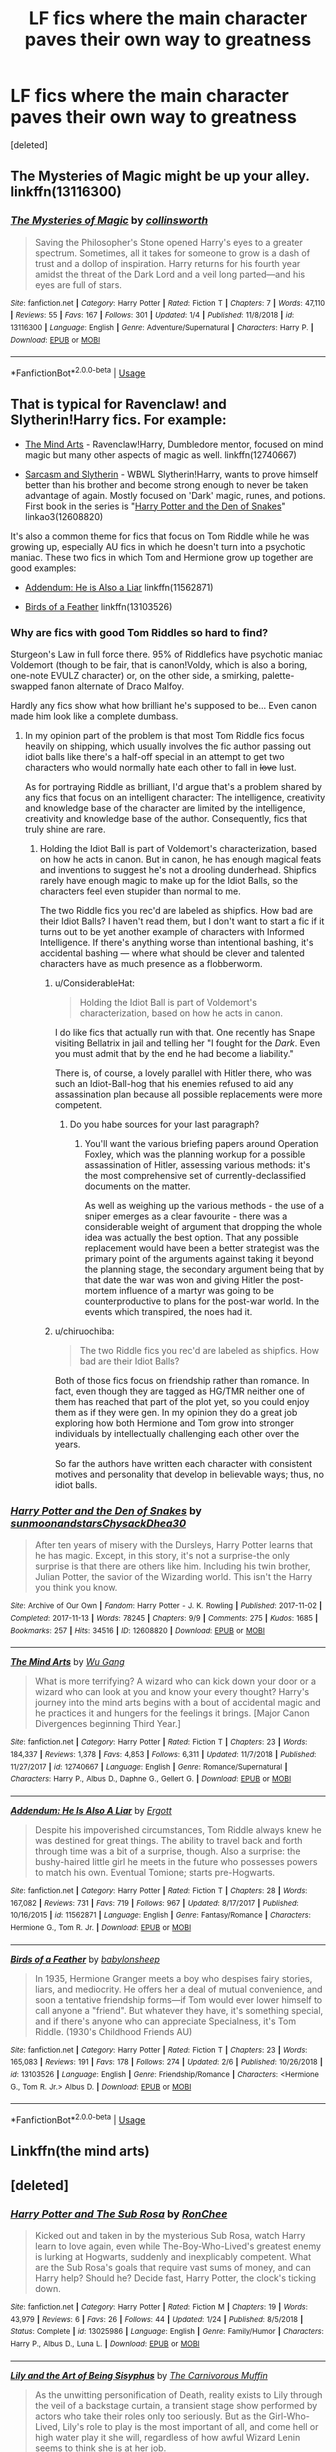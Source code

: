 #+TITLE: LF fics where the main character paves their own way to greatness

* LF fics where the main character paves their own way to greatness
:PROPERTIES:
:Score: 30
:DateUnix: 1549793465.0
:DateShort: 2019-Feb-10
:FlairText: Request
:END:
[deleted]


** The Mysteries of Magic might be up your alley. linkffn(13116300)
:PROPERTIES:
:Author: vinjuang
:Score: 3
:DateUnix: 1549798141.0
:DateShort: 2019-Feb-10
:END:

*** [[https://www.fanfiction.net/s/13116300/1/][*/The Mysteries of Magic/*]] by [[https://www.fanfiction.net/u/8105623/collinsworth][/collinsworth/]]

#+begin_quote
  Saving the Philosopher's Stone opened Harry's eyes to a greater spectrum. Sometimes, all it takes for someone to grow is a dash of trust and a dollop of inspiration. Harry returns for his fourth year amidst the threat of the Dark Lord and a veil long parted---and his eyes are full of stars.
#+end_quote

^{/Site/:} ^{fanfiction.net} ^{*|*} ^{/Category/:} ^{Harry} ^{Potter} ^{*|*} ^{/Rated/:} ^{Fiction} ^{T} ^{*|*} ^{/Chapters/:} ^{7} ^{*|*} ^{/Words/:} ^{47,110} ^{*|*} ^{/Reviews/:} ^{55} ^{*|*} ^{/Favs/:} ^{167} ^{*|*} ^{/Follows/:} ^{301} ^{*|*} ^{/Updated/:} ^{1/4} ^{*|*} ^{/Published/:} ^{11/8/2018} ^{*|*} ^{/id/:} ^{13116300} ^{*|*} ^{/Language/:} ^{English} ^{*|*} ^{/Genre/:} ^{Adventure/Supernatural} ^{*|*} ^{/Characters/:} ^{Harry} ^{P.} ^{*|*} ^{/Download/:} ^{[[http://www.ff2ebook.com/old/ffn-bot/index.php?id=13116300&source=ff&filetype=epub][EPUB]]} ^{or} ^{[[http://www.ff2ebook.com/old/ffn-bot/index.php?id=13116300&source=ff&filetype=mobi][MOBI]]}

--------------

*FanfictionBot*^{2.0.0-beta} | [[https://github.com/tusing/reddit-ffn-bot/wiki/Usage][Usage]]
:PROPERTIES:
:Author: FanfictionBot
:Score: 2
:DateUnix: 1549798202.0
:DateShort: 2019-Feb-10
:END:


** That is typical for Ravenclaw! and Slytherin!Harry fics. For example:

- [[https://www.fanfiction.net/s/12740667/1/The-Mind-Arts][The Mind Arts]] - Ravenclaw!Harry, Dumbledore mentor, focused on mind magic but many other aspects of magic as well. linkffn(12740667)

- [[https://archiveofourown.org/series/863648][Sarcasm and Slytherin]] - WBWL Slytherin!Harry, wants to prove himself better than his brother and become strong enough to never be taken advantage of again. Mostly focused on 'Dark' magic, runes, and potions. First book in the series is "[[https://archiveofourown.org/works/12608820/chapters/28722276][Harry Potter and the Den of Snakes]]" linkao3(12608820)

It's also a common theme for fics that focus on Tom Riddle while he was growing up, especially AU fics in which he doesn't turn into a psychotic maniac. These two fics in which Tom and Hermione grow up together are good examples:

- [[https://www.fanfiction.net/s/11562871/1/Addendum-He-Is-Also-A-Liar][Addendum: He is Also a Liar]] linkffn(11562871)

- [[https://www.fanfiction.net/s/13103526/1/Birds-of-a-Feather][Birds of a Feather]] linkffn(13103526)
:PROPERTIES:
:Author: chiruochiba
:Score: 6
:DateUnix: 1549795778.0
:DateShort: 2019-Feb-10
:END:

*** Why are fics with good Tom Riddles so hard to find?

Sturgeon's Law in full force there. 95% of Riddlefics have psychotic maniac Voldemort (though to be fair, that is canon!Voldy, which is also a boring, one-note EVULZ character) or, on the other side, a smirking, palette-swapped fanon alternate of Draco Malfoy.

Hardly any fics show what how brilliant he's supposed to be... Even canon made him look like a complete dumbass.
:PROPERTIES:
:Author: 4ecks
:Score: 7
:DateUnix: 1549796875.0
:DateShort: 2019-Feb-10
:END:

**** In my opinion part of the problem is that most Tom Riddle fics focus heavily on shipping, which usually involves the fic author passing out idiot balls like there's a half-off special in an attempt to get two characters who would normally hate each other to fall in +love+ lust.

As for portraying Riddle as brilliant, I'd argue that's a problem shared by any fics that focus on an intelligent character: The intelligence, creativity and knowledge base of the character are limited by the intelligence, creativity and knowledge base of the author. Consequently, fics that truly shine are rare.
:PROPERTIES:
:Author: chiruochiba
:Score: 18
:DateUnix: 1549797506.0
:DateShort: 2019-Feb-10
:END:

***** Holding the Idiot Ball is part of Voldemort's characterization, based on how he acts in canon. But in canon, he has enough magical feats and inventions to suggest he's not a drooling dunderhead. Shipfics rarely have enough magic to make up for the Idiot Balls, so the characters feel even stupider than normal to me.

The two Riddle fics you rec'd are labeled as shipfics. How bad are their Idiot Balls? I haven't read them, but I don't want to start a fic if it turns out to be yet another example of characters with Informed Intelligence. If there's anything worse than intentional bashing, it's accidental bashing --- where what should be clever and talented characters have as much presence as a flobberworm.
:PROPERTIES:
:Author: 4ecks
:Score: 4
:DateUnix: 1549798464.0
:DateShort: 2019-Feb-10
:END:

****** u/ConsiderableHat:
#+begin_quote
  Holding the Idiot Ball is part of Voldemort's characterization, based on how he acts in canon.
#+end_quote

I do like fics that actually run with that. One recently has Snape visiting Bellatrix in jail and telling her "I fought for the /Dark/. Even you must admit that by the end he had become a liability."

There is, of course, a lovely parallel with Hitler there, who was such an Idiot-Ball-hog that his enemies refused to aid any assassination plan because all possible replacements were more competent.
:PROPERTIES:
:Author: ConsiderableHat
:Score: 9
:DateUnix: 1549801796.0
:DateShort: 2019-Feb-10
:END:

******* Do you habe sources for your last paragraph?
:PROPERTIES:
:Author: natus92
:Score: 3
:DateUnix: 1549804785.0
:DateShort: 2019-Feb-10
:END:

******** You'll want the various briefing papers around Operation Foxley, which was the planning workup for a possible assassination of Hitler, assessing various methods: it's the most comprehensive set of currently-declassified documents on the matter.

As well as weighing up the various methods - the use of a sniper emerges as a clear favourite - there was a considerable weight of argument that dropping the whole idea was actually the best option. That any possible replacement would have been a better strategist was the primary point of the arguments against taking it beyond the planning stage, the secondary argument being that by that date the war was won and giving Hitler the post-mortem influence of a martyr was going to be counterproductive to plans for the post-war world. In the events which transpired, the noes had it.
:PROPERTIES:
:Author: ConsiderableHat
:Score: 9
:DateUnix: 1549805408.0
:DateShort: 2019-Feb-10
:END:


****** u/chiruochiba:
#+begin_quote
  The two Riddle fics you rec'd are labeled as shipfics. How bad are their Idiot Balls?
#+end_quote

Both of those fics focus on friendship rather than romance. In fact, even though they are tagged as HG/TMR neither one of them has reached that part of the plot yet, so you could enjoy them as if they were gen. In my opinion they do a great job exploring how both Hermione and Tom grow into stronger individuals by intellectually challenging each other over the years.

So far the authors have written each character with consistent motives and personality that develop in believable ways; thus, no idiot balls.
:PROPERTIES:
:Author: chiruochiba
:Score: 2
:DateUnix: 1549842558.0
:DateShort: 2019-Feb-11
:END:


*** [[https://archiveofourown.org/works/12608820][*/Harry Potter and the Den of Snakes/*]] by [[https://www.archiveofourown.org/users/sunmoonandstars/pseuds/sunmoonandstars/users/Chysack/pseuds/Chysack/users/Dhea30/pseuds/Dhea30][/sunmoonandstarsChysackDhea30/]]

#+begin_quote
  After ten years of misery with the Dursleys, Harry Potter learns that he has magic. Except, in this story, it's not a surprise-the only surprise is that there are others like him. Including his twin brother, Julian Potter, the savior of the Wizarding world. This isn't the Harry you think you know.
#+end_quote

^{/Site/:} ^{Archive} ^{of} ^{Our} ^{Own} ^{*|*} ^{/Fandom/:} ^{Harry} ^{Potter} ^{-} ^{J.} ^{K.} ^{Rowling} ^{*|*} ^{/Published/:} ^{2017-11-02} ^{*|*} ^{/Completed/:} ^{2017-11-13} ^{*|*} ^{/Words/:} ^{78245} ^{*|*} ^{/Chapters/:} ^{9/9} ^{*|*} ^{/Comments/:} ^{275} ^{*|*} ^{/Kudos/:} ^{1685} ^{*|*} ^{/Bookmarks/:} ^{257} ^{*|*} ^{/Hits/:} ^{34516} ^{*|*} ^{/ID/:} ^{12608820} ^{*|*} ^{/Download/:} ^{[[https://archiveofourown.org/downloads/su/sunmoonandstars/12608820/Harry%20Potter%20and%20the%20Den.epub?updated_at=1539266701][EPUB]]} ^{or} ^{[[https://archiveofourown.org/downloads/su/sunmoonandstars/12608820/Harry%20Potter%20and%20the%20Den.mobi?updated_at=1539266701][MOBI]]}

--------------

[[https://www.fanfiction.net/s/12740667/1/][*/The Mind Arts/*]] by [[https://www.fanfiction.net/u/7769074/Wu-Gang][/Wu Gang/]]

#+begin_quote
  What is more terrifying? A wizard who can kick down your door or a wizard who can look at you and know your every thought? Harry's journey into the mind arts begins with a bout of accidental magic and he practices it and hungers for the feelings it brings. [Major Canon Divergences beginning Third Year.]
#+end_quote

^{/Site/:} ^{fanfiction.net} ^{*|*} ^{/Category/:} ^{Harry} ^{Potter} ^{*|*} ^{/Rated/:} ^{Fiction} ^{T} ^{*|*} ^{/Chapters/:} ^{23} ^{*|*} ^{/Words/:} ^{184,337} ^{*|*} ^{/Reviews/:} ^{1,378} ^{*|*} ^{/Favs/:} ^{4,853} ^{*|*} ^{/Follows/:} ^{6,311} ^{*|*} ^{/Updated/:} ^{11/7/2018} ^{*|*} ^{/Published/:} ^{11/27/2017} ^{*|*} ^{/id/:} ^{12740667} ^{*|*} ^{/Language/:} ^{English} ^{*|*} ^{/Genre/:} ^{Romance/Supernatural} ^{*|*} ^{/Characters/:} ^{Harry} ^{P.,} ^{Albus} ^{D.,} ^{Daphne} ^{G.,} ^{Gellert} ^{G.} ^{*|*} ^{/Download/:} ^{[[http://www.ff2ebook.com/old/ffn-bot/index.php?id=12740667&source=ff&filetype=epub][EPUB]]} ^{or} ^{[[http://www.ff2ebook.com/old/ffn-bot/index.php?id=12740667&source=ff&filetype=mobi][MOBI]]}

--------------

[[https://www.fanfiction.net/s/11562871/1/][*/Addendum: He Is Also A Liar/*]] by [[https://www.fanfiction.net/u/1077542/Ergott][/Ergott/]]

#+begin_quote
  Despite his impoverished circumstances, Tom Riddle always knew he was destined for great things. The ability to travel back and forth through time was a bit of a surprise, though. Also a surprise: the bushy-haired little girl he meets in the future who possesses powers to match his own. Eventual Tomione; starts pre-Hogwarts.
#+end_quote

^{/Site/:} ^{fanfiction.net} ^{*|*} ^{/Category/:} ^{Harry} ^{Potter} ^{*|*} ^{/Rated/:} ^{Fiction} ^{T} ^{*|*} ^{/Chapters/:} ^{28} ^{*|*} ^{/Words/:} ^{167,082} ^{*|*} ^{/Reviews/:} ^{731} ^{*|*} ^{/Favs/:} ^{719} ^{*|*} ^{/Follows/:} ^{967} ^{*|*} ^{/Updated/:} ^{8/17/2017} ^{*|*} ^{/Published/:} ^{10/16/2015} ^{*|*} ^{/id/:} ^{11562871} ^{*|*} ^{/Language/:} ^{English} ^{*|*} ^{/Genre/:} ^{Fantasy/Romance} ^{*|*} ^{/Characters/:} ^{Hermione} ^{G.,} ^{Tom} ^{R.} ^{Jr.} ^{*|*} ^{/Download/:} ^{[[http://www.ff2ebook.com/old/ffn-bot/index.php?id=11562871&source=ff&filetype=epub][EPUB]]} ^{or} ^{[[http://www.ff2ebook.com/old/ffn-bot/index.php?id=11562871&source=ff&filetype=mobi][MOBI]]}

--------------

[[https://www.fanfiction.net/s/13103526/1/][*/Birds of a Feather/*]] by [[https://www.fanfiction.net/u/11367246/babylonsheep][/babylonsheep/]]

#+begin_quote
  In 1935, Hermione Granger meets a boy who despises fairy stories, liars, and mediocrity. He offers her a deal of mutual convenience, and soon a tentative friendship forms---if Tom would ever lower himself to call anyone a "friend". But whatever they have, it's something special, and if there's anyone who can appreciate Specialness, it's Tom Riddle. (1930's Childhood Friends AU)
#+end_quote

^{/Site/:} ^{fanfiction.net} ^{*|*} ^{/Category/:} ^{Harry} ^{Potter} ^{*|*} ^{/Rated/:} ^{Fiction} ^{T} ^{*|*} ^{/Chapters/:} ^{23} ^{*|*} ^{/Words/:} ^{165,083} ^{*|*} ^{/Reviews/:} ^{191} ^{*|*} ^{/Favs/:} ^{178} ^{*|*} ^{/Follows/:} ^{274} ^{*|*} ^{/Updated/:} ^{2/6} ^{*|*} ^{/Published/:} ^{10/26/2018} ^{*|*} ^{/id/:} ^{13103526} ^{*|*} ^{/Language/:} ^{English} ^{*|*} ^{/Genre/:} ^{Friendship/Romance} ^{*|*} ^{/Characters/:} ^{<Hermione} ^{G.,} ^{Tom} ^{R.} ^{Jr.>} ^{Albus} ^{D.} ^{*|*} ^{/Download/:} ^{[[http://www.ff2ebook.com/old/ffn-bot/index.php?id=13103526&source=ff&filetype=epub][EPUB]]} ^{or} ^{[[http://www.ff2ebook.com/old/ffn-bot/index.php?id=13103526&source=ff&filetype=mobi][MOBI]]}

--------------

*FanfictionBot*^{2.0.0-beta} | [[https://github.com/tusing/reddit-ffn-bot/wiki/Usage][Usage]]
:PROPERTIES:
:Author: FanfictionBot
:Score: 1
:DateUnix: 1549795803.0
:DateShort: 2019-Feb-10
:END:


** Linkffn(the mind arts)
:PROPERTIES:
:Author: MartDiamond
:Score: 2
:DateUnix: 1549795778.0
:DateShort: 2019-Feb-10
:END:


** [deleted]
:PROPERTIES:
:Score: 2
:DateUnix: 1549813921.0
:DateShort: 2019-Feb-10
:END:

*** [[https://www.fanfiction.net/s/13025986/1/][*/Harry Potter and The Sub Rosa/*]] by [[https://www.fanfiction.net/u/9772445/RonChee][/RonChee/]]

#+begin_quote
  Kicked out and taken in by the mysterious Sub Rosa, watch Harry learn to love again, even while The-Boy-Who-Lived's greatest enemy is lurking at Hogwarts, suddenly and inexplicably competent. What are the Sub Rosa's goals that require vast sums of money, and can Harry help? Should he? Decide fast, Harry Potter, the clock's ticking down.
#+end_quote

^{/Site/:} ^{fanfiction.net} ^{*|*} ^{/Category/:} ^{Harry} ^{Potter} ^{*|*} ^{/Rated/:} ^{Fiction} ^{M} ^{*|*} ^{/Chapters/:} ^{19} ^{*|*} ^{/Words/:} ^{43,979} ^{*|*} ^{/Reviews/:} ^{6} ^{*|*} ^{/Favs/:} ^{26} ^{*|*} ^{/Follows/:} ^{44} ^{*|*} ^{/Updated/:} ^{1/24} ^{*|*} ^{/Published/:} ^{8/5/2018} ^{*|*} ^{/Status/:} ^{Complete} ^{*|*} ^{/id/:} ^{13025986} ^{*|*} ^{/Language/:} ^{English} ^{*|*} ^{/Genre/:} ^{Family/Humor} ^{*|*} ^{/Characters/:} ^{Harry} ^{P.,} ^{Albus} ^{D.,} ^{Luna} ^{L.} ^{*|*} ^{/Download/:} ^{[[http://www.ff2ebook.com/old/ffn-bot/index.php?id=13025986&source=ff&filetype=epub][EPUB]]} ^{or} ^{[[http://www.ff2ebook.com/old/ffn-bot/index.php?id=13025986&source=ff&filetype=mobi][MOBI]]}

--------------

[[https://www.fanfiction.net/s/9911469/1/][*/Lily and the Art of Being Sisyphus/*]] by [[https://www.fanfiction.net/u/1318815/The-Carnivorous-Muffin][/The Carnivorous Muffin/]]

#+begin_quote
  As the unwitting personification of Death, reality exists to Lily through the veil of a backstage curtain, a transient stage show performed by actors who take their roles only too seriously. But as the Girl-Who-Lived, Lily's role to play is the most important of all, and come hell or high water play it she will, regardless of how awful Wizard Lenin seems to think she is at her job.
#+end_quote

^{/Site/:} ^{fanfiction.net} ^{*|*} ^{/Category/:} ^{Harry} ^{Potter} ^{*|*} ^{/Rated/:} ^{Fiction} ^{T} ^{*|*} ^{/Chapters/:} ^{59} ^{*|*} ^{/Words/:} ^{355,922} ^{*|*} ^{/Reviews/:} ^{4,410} ^{*|*} ^{/Favs/:} ^{5,839} ^{*|*} ^{/Follows/:} ^{5,890} ^{*|*} ^{/Updated/:} ^{1/20} ^{*|*} ^{/Published/:} ^{12/8/2013} ^{*|*} ^{/id/:} ^{9911469} ^{*|*} ^{/Language/:} ^{English} ^{*|*} ^{/Genre/:} ^{Humor/Fantasy} ^{*|*} ^{/Characters/:} ^{<Harry} ^{P.,} ^{Tom} ^{R.} ^{Jr.>} ^{*|*} ^{/Download/:} ^{[[http://www.ff2ebook.com/old/ffn-bot/index.php?id=9911469&source=ff&filetype=epub][EPUB]]} ^{or} ^{[[http://www.ff2ebook.com/old/ffn-bot/index.php?id=9911469&source=ff&filetype=mobi][MOBI]]}

--------------

[[https://www.fanfiction.net/s/11671069/1/][*/Adventures in Magick/*]] by [[https://www.fanfiction.net/u/5588410/PseudonymousEntity][/PseudonymousEntity/]]

#+begin_quote
  "What Would A Hero Do?" Newly crowned wizard and avid reader of fantasy fiction, eleven-year-old Harry Potter makes friends with the goblin standing outside Gringotts with unforeseen consequences. Armed with an unlikely posse -his insatiable curiosity- and a pocket full of questions, Curious!Harry embarks on his first year at Hogwarts. Merlin help us.
#+end_quote

^{/Site/:} ^{fanfiction.net} ^{*|*} ^{/Category/:} ^{Harry} ^{Potter} ^{*|*} ^{/Rated/:} ^{Fiction} ^{T} ^{*|*} ^{/Chapters/:} ^{31} ^{*|*} ^{/Words/:} ^{109,470} ^{*|*} ^{/Reviews/:} ^{3,240} ^{*|*} ^{/Favs/:} ^{7,017} ^{*|*} ^{/Follows/:} ^{8,394} ^{*|*} ^{/Updated/:} ^{9/19/2018} ^{*|*} ^{/Published/:} ^{12/15/2015} ^{*|*} ^{/id/:} ^{11671069} ^{*|*} ^{/Language/:} ^{English} ^{*|*} ^{/Genre/:} ^{Adventure/Humor} ^{*|*} ^{/Characters/:} ^{Harry} ^{P.} ^{*|*} ^{/Download/:} ^{[[http://www.ff2ebook.com/old/ffn-bot/index.php?id=11671069&source=ff&filetype=epub][EPUB]]} ^{or} ^{[[http://www.ff2ebook.com/old/ffn-bot/index.php?id=11671069&source=ff&filetype=mobi][MOBI]]}

--------------

[[https://www.fanfiction.net/s/12527833/1/][*/The World is Not Enough/*]] by [[https://www.fanfiction.net/u/8250066/Synoir][/Synoir/]]

#+begin_quote
  A Dark Marauders Story. One is the scion of a Noble House, one is a rich and arrogant kid, one is an outcast, and one is a lonely boy. Together they are the Marauders. They want it all and the World is as good a place to start as any. [For Mature Readers] [Multiple Pairings] [Warnings Inside]
#+end_quote

^{/Site/:} ^{fanfiction.net} ^{*|*} ^{/Category/:} ^{Harry} ^{Potter} ^{*|*} ^{/Rated/:} ^{Fiction} ^{M} ^{*|*} ^{/Chapters/:} ^{10} ^{*|*} ^{/Words/:} ^{52,488} ^{*|*} ^{/Reviews/:} ^{79} ^{*|*} ^{/Favs/:} ^{43} ^{*|*} ^{/Follows/:} ^{107} ^{*|*} ^{/Updated/:} ^{11/20/2018} ^{*|*} ^{/Published/:} ^{6/12/2017} ^{*|*} ^{/id/:} ^{12527833} ^{*|*} ^{/Language/:} ^{English} ^{*|*} ^{/Genre/:} ^{Drama/Friendship} ^{*|*} ^{/Characters/:} ^{<Sirius} ^{B.,} ^{Remus} ^{L.>} ^{James} ^{P.,} ^{Peter} ^{P.} ^{*|*} ^{/Download/:} ^{[[http://www.ff2ebook.com/old/ffn-bot/index.php?id=12527833&source=ff&filetype=epub][EPUB]]} ^{or} ^{[[http://www.ff2ebook.com/old/ffn-bot/index.php?id=12527833&source=ff&filetype=mobi][MOBI]]}

--------------

*FanfictionBot*^{2.0.0-beta} | [[https://github.com/tusing/reddit-ffn-bot/wiki/Usage][Usage]]
:PROPERTIES:
:Author: FanfictionBot
:Score: 1
:DateUnix: 1549813947.0
:DateShort: 2019-Feb-10
:END:


** linkffn(The Arithmancer) Hermione works hard to become the best spellcrafter in the world. She successfully befriends Filch, pranks the Twins with knowledge about the castle and surprises Snape with an article in The Practical Potioneer. And that's just the first two years. Later on it's laser spells, dragon-defeating fog, magical railguns built in a basement, Dementor Death Rays, reverse horcrux rituals, and chlorine trifluoride aka muggle fiendfyre. Oh, and the biggest breakthrough in transfiguration of the decade.
:PROPERTIES:
:Author: 15_Redstones
:Score: 4
:DateUnix: 1549797514.0
:DateShort: 2019-Feb-10
:END:

*** [[https://www.fanfiction.net/s/10070079/1/][*/The Arithmancer/*]] by [[https://www.fanfiction.net/u/5339762/White-Squirrel][/White Squirrel/]]

#+begin_quote
  Hermione grows up as a maths whiz instead of a bookworm and tests into Arithmancy in her first year. With the help of her friends and Professor Vector, she puts her superhuman spellcrafting skills to good use in the fight against Voldemort. Years 1-4. Sequel posted.
#+end_quote

^{/Site/:} ^{fanfiction.net} ^{*|*} ^{/Category/:} ^{Harry} ^{Potter} ^{*|*} ^{/Rated/:} ^{Fiction} ^{T} ^{*|*} ^{/Chapters/:} ^{84} ^{*|*} ^{/Words/:} ^{529,133} ^{*|*} ^{/Reviews/:} ^{4,407} ^{*|*} ^{/Favs/:} ^{5,041} ^{*|*} ^{/Follows/:} ^{3,658} ^{*|*} ^{/Updated/:} ^{8/22/2015} ^{*|*} ^{/Published/:} ^{1/31/2014} ^{*|*} ^{/Status/:} ^{Complete} ^{*|*} ^{/id/:} ^{10070079} ^{*|*} ^{/Language/:} ^{English} ^{*|*} ^{/Characters/:} ^{Harry} ^{P.,} ^{Ron} ^{W.,} ^{Hermione} ^{G.,} ^{S.} ^{Vector} ^{*|*} ^{/Download/:} ^{[[http://www.ff2ebook.com/old/ffn-bot/index.php?id=10070079&source=ff&filetype=epub][EPUB]]} ^{or} ^{[[http://www.ff2ebook.com/old/ffn-bot/index.php?id=10070079&source=ff&filetype=mobi][MOBI]]}

--------------

*FanfictionBot*^{2.0.0-beta} | [[https://github.com/tusing/reddit-ffn-bot/wiki/Usage][Usage]]
:PROPERTIES:
:Author: FanfictionBot
:Score: 0
:DateUnix: 1549797547.0
:DateShort: 2019-Feb-10
:END:


** Perhaps you'll enjoy my Hermione? linkffn(The Parselmouth of Gryffindor)
:PROPERTIES:
:Author: Achille-Talon
:Score: 4
:DateUnix: 1549796618.0
:DateShort: 2019-Feb-10
:END:

*** [[https://www.fanfiction.net/s/12682621/1/][*/The Parselmouth of Gryffindor/*]] by [[https://www.fanfiction.net/u/7922987/Achille-Talon][/Achille Talon/]]

#+begin_quote
  Hermione Granger was born a Parselmouth. She arrives at Hogwarts with less trust in authority (after all, muggle science somehow missed snake sentience), and a mission to prove snakes are people too. And Goblins. And Acromantulas. And... oh Merlin. Hogwarts isn't prepared for this, the Wizarding World isn't prepared for this, and Voldemort is *especially* not prepared for this.
#+end_quote

^{/Site/:} ^{fanfiction.net} ^{*|*} ^{/Category/:} ^{Harry} ^{Potter} ^{*|*} ^{/Rated/:} ^{Fiction} ^{K+} ^{*|*} ^{/Chapters/:} ^{73} ^{*|*} ^{/Words/:} ^{246,128} ^{*|*} ^{/Reviews/:} ^{470} ^{*|*} ^{/Favs/:} ^{579} ^{*|*} ^{/Follows/:} ^{867} ^{*|*} ^{/Updated/:} ^{1/20} ^{*|*} ^{/Published/:} ^{10/9/2017} ^{*|*} ^{/id/:} ^{12682621} ^{*|*} ^{/Language/:} ^{English} ^{*|*} ^{/Genre/:} ^{Humor/Friendship} ^{*|*} ^{/Download/:} ^{[[http://www.ff2ebook.com/old/ffn-bot/index.php?id=12682621&source=ff&filetype=epub][EPUB]]} ^{or} ^{[[http://www.ff2ebook.com/old/ffn-bot/index.php?id=12682621&source=ff&filetype=mobi][MOBI]]}

--------------

*FanfictionBot*^{2.0.0-beta} | [[https://github.com/tusing/reddit-ffn-bot/wiki/Usage][Usage]]
:PROPERTIES:
:Author: FanfictionBot
:Score: 1
:DateUnix: 1549796629.0
:DateShort: 2019-Feb-10
:END:


** [[https://www.fanfiction.net/s/5904185/1/][*/Emperor/*]] by [[https://www.fanfiction.net/u/1227033/Marquis-Black][/Marquis Black/]]

#+begin_quote
  Some men live their whole lives at peace and are content. Others are born with an unquenchable fire and change the world forever. Inspired by the rise of Napoleon, Augustus, Nobunaga, and T'sao T'sao. Very AU.
#+end_quote

^{/Site/:} ^{fanfiction.net} ^{*|*} ^{/Category/:} ^{Harry} ^{Potter} ^{*|*} ^{/Rated/:} ^{Fiction} ^{M} ^{*|*} ^{/Chapters/:} ^{48} ^{*|*} ^{/Words/:} ^{677,023} ^{*|*} ^{/Reviews/:} ^{2,027} ^{*|*} ^{/Favs/:} ^{3,739} ^{*|*} ^{/Follows/:} ^{3,453} ^{*|*} ^{/Updated/:} ^{7/31/2017} ^{*|*} ^{/Published/:} ^{4/17/2010} ^{*|*} ^{/id/:} ^{5904185} ^{*|*} ^{/Language/:} ^{English} ^{*|*} ^{/Genre/:} ^{Adventure} ^{*|*} ^{/Characters/:} ^{Harry} ^{P.} ^{*|*} ^{/Download/:} ^{[[http://www.ff2ebook.com/old/ffn-bot/index.php?id=5904185&source=ff&filetype=epub][EPUB]]} ^{or} ^{[[http://www.ff2ebook.com/old/ffn-bot/index.php?id=5904185&source=ff&filetype=mobi][MOBI]]}

--------------

[[https://www.fanfiction.net/s/8303194/1/][*/Magicks of the Arcane/*]] by [[https://www.fanfiction.net/u/2552465/Eilyfe][/Eilyfe/]]

#+begin_quote
  Sometimes, all it takes to rise to greatness is a helping hand and the incentive to survive. Thrust between giants Harry has no choice but become one himself if he wants to keep on breathing. He might've found a way, but life's never that easy. Clock's ticking, Harry. Learn fast now.
#+end_quote

^{/Site/:} ^{fanfiction.net} ^{*|*} ^{/Category/:} ^{Harry} ^{Potter} ^{*|*} ^{/Rated/:} ^{Fiction} ^{M} ^{*|*} ^{/Chapters/:} ^{40} ^{*|*} ^{/Words/:} ^{285,898} ^{*|*} ^{/Reviews/:} ^{2,071} ^{*|*} ^{/Favs/:} ^{5,912} ^{*|*} ^{/Follows/:} ^{5,176} ^{*|*} ^{/Updated/:} ^{1/28/2016} ^{*|*} ^{/Published/:} ^{7/9/2012} ^{*|*} ^{/Status/:} ^{Complete} ^{*|*} ^{/id/:} ^{8303194} ^{*|*} ^{/Language/:} ^{English} ^{*|*} ^{/Genre/:} ^{Adventure} ^{*|*} ^{/Characters/:} ^{Harry} ^{P.,} ^{Albus} ^{D.} ^{*|*} ^{/Download/:} ^{[[http://www.ff2ebook.com/old/ffn-bot/index.php?id=8303194&source=ff&filetype=epub][EPUB]]} ^{or} ^{[[http://www.ff2ebook.com/old/ffn-bot/index.php?id=8303194&source=ff&filetype=mobi][MOBI]]}

--------------

*FanfictionBot*^{2.0.0-beta} | [[https://github.com/tusing/reddit-ffn-bot/wiki/Usage][Usage]]
:PROPERTIES:
:Author: FanfictionBot
:Score: 2
:DateUnix: 1549793481.0
:DateShort: 2019-Feb-10
:END:
